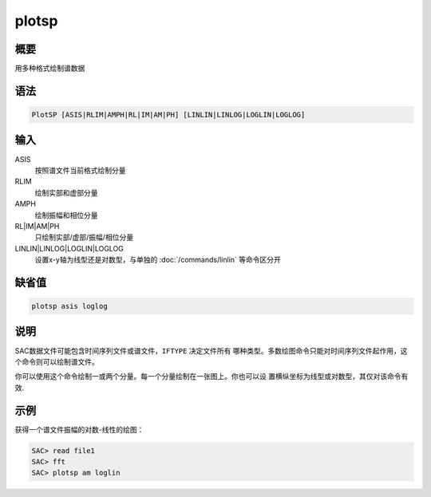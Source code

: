 plotsp
======

概要
----

用多种格式绘制谱数据

语法
----

.. code:: bash

    PlotSP [ASIS|RLIM|AMPH|RL|IM|AM|PH] [LINLIN|LINLOG|LOGLIN|LOGLOG]

输入
----

ASIS
    按照谱文件当前格式绘制分量

RLIM
    绘制实部和虚部分量

AMPH
    绘制振幅和相位分量

RL|IM|AM|PH
    只绘制实部/虚部/振幅/相位分量

LINLIN|LINLOG|LOGLIN|LOGLOG
    设置x-y轴为线型还是对数型，与单独的 :doc:`/commands/linlin` 
    等命令区分开

缺省值
------

.. code:: bash

    plotsp asis loglog

说明
----

SAC数据文件可能包含时间序列文件或谱文件，\ ``IFTYPE`` 决定文件所有
哪种类型。多数绘图命令只能对时间序列文件起作用，这个命令则可以绘制谱文件。

你可以使用这个命令绘制一或两个分量。每一个分量绘制在一张图上。你也可以设
置横纵坐标为线型或对数型，其仅对该命令有效.

示例
----

获得一个谱文件振幅的对数-线性的绘图：

.. code:: bash

    SAC> read file1
    SAC> fft
    SAC> plotsp am loglin
